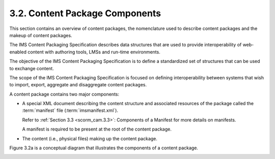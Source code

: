 3.2. Content Package Components
---------------------------------------


This section contains an overview of content packages, 
the nomenclature used to describe content packages 
and the makeup of content packages. 

The IMS Content Packaging Specification describes data structures 
that are used to provide interoperability of web-enabled content 
with authoring tools, 
LMSs and run-time environments. 

The objective of the IMS Content Packaging Specification 
is to define a standardized set of structures 
that can be used to exchange content. 

The scope of the IMS Content Packaging Specification is focused 
on defining interoperability 
between systems that wish to import, export, aggregate 
and disaggregate content packages.

A content package contains two major components:

• A special XML document describing the content structure 
  and associated resources of the package 
  called the :term:`manifest` file (:term:`imsmanifest.xml`). 

  Refer to :ref:`Section 3.3 <scorm_cam.3.3>`: 
  Components of a Manifest for more details on manifests. 

  A manifest is required to be present at the root of the content package.

• The content (i.e., physical files) making up the content package.


Figure 3.2a is a conceptual diagram that illustrates 
the components of a content package.

.. image:: scorm_cam/fig.3.2a.png

